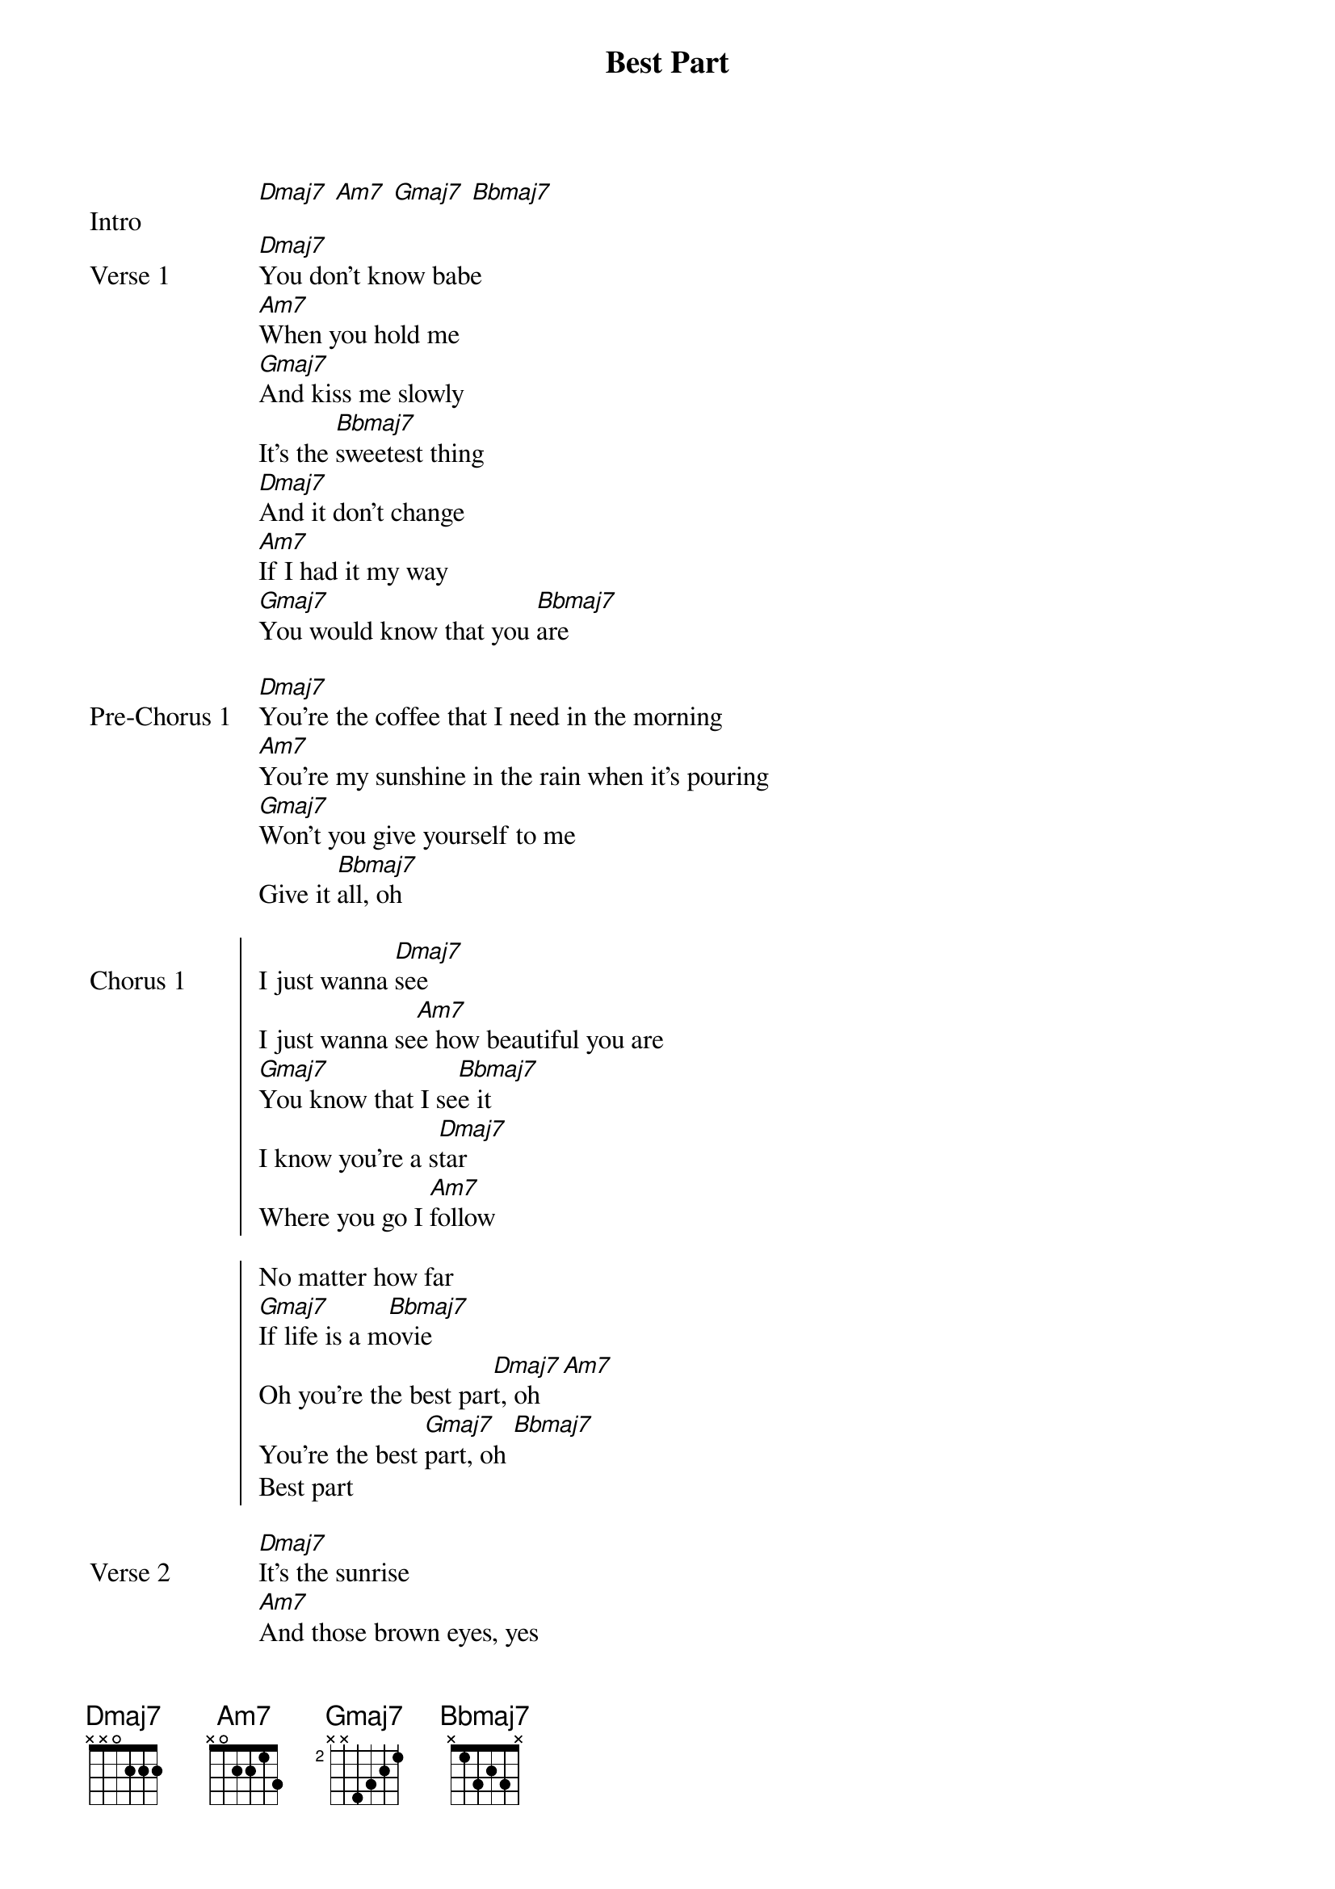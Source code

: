 {title: Best Part}
{artist: Daniel Caesar}
{key: D}

{start_of_bridge: Intro}
[Dmaj7] [Am7] [Gmaj7] [Bbmaj7]
{end_of_bridge}

{start_of_verse: Verse 1}
[Dmaj7]You don't know babe
[Am7]When you hold me
[Gmaj7]And kiss me slowly
It's the [Bbmaj7]sweetest thing
[Dmaj7]And it don't change
[Am7]If I had it my way
[Gmaj7]You would know that you [Bbmaj7]are
{end_of_verse}

{start_of_bridge: Pre-Chorus 1}
[Dmaj7]You're the coffee that I need in the morning
[Am7]You're my sunshine in the rain when it's pouring
[Gmaj7]Won't you give yourself to me
Give it [Bbmaj7]all, oh
{end_of_bridge}

{start_of_chorus: Chorus 1}
I just wanna [Dmaj7]see
I just wanna se[Am7]e how beautiful you are
[Gmaj7]You know that I se[Bbmaj7]e it
I know you're a s[Dmaj7]tar
Where you go I [Am7]follow

No matter how far
[Gmaj7]If life is a m[Bbmaj7]ovie
Oh you're the best par[Dmaj7]t, oh [Am7]
You're the best [Gmaj7]part, oh [Bbmaj7]
Best part
{end_of_chorus}

{start_of_verse: Verse 2}
[Dmaj7]It's the sunrise
[Am7]And those brown eyes, yes
[Gmaj7]You're the one that I de[Bbmaj7]sire
[Dmaj7]When we wake up
[Am7]And then we make love
[Gmaj7]It makes me feel so [Bbmaj7]nice
{end_of_verse}

{start_of_bridge: Pre-Chorus 2}
[Dmaj7]You're my water when I'm stuck in the desert
[Am7]You're the Tylenol I take when my head hurts
[Gmaj7]You're the sunshine on my [Bbmaj7]life
{end_of_bridge}

{start_of_chorus: Chorus 2}
[Dmaj7]I just wanna see[Am7] how beautiful you are
[Gmaj7]You know that I s[Bbmaj7]ee it
I know you're a s[Dmaj7]tar
Where you go I [Am7]follow

No matter how far
[Gmaj7]If life is a m[Bbmaj7]ovie
Oh you're the best par[Dmaj7]t, oh [Am7]
You're the best [Gmaj7]part, oh [Bbmaj7]
Best part
{end_of_chorus}

{start_of_bridge: Outro}
[Dmaj7]If you love me won't you say something
[Am7]If you love me won't you
Won't you
[Gmaj7]If you love me won't you say something
[Bbmaj7]If you love me won't you
Love me, won't you
[Dmaj7]If you love me won't you say something
[Am7]If you love me won't you
[Gmaj7]If you love me won't you say something
[Bbmaj7]If you love me won't you
Love me, won't you
[Dmaj7]If you love me won't you say something
[Am7]If you love me won't you
[Gmaj7]If you love me won't you say something
[Bbmaj7]If you love me won't you
Love me, won't you
{end_of_bridge}